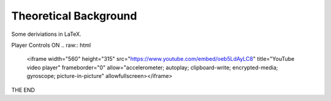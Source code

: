 ######################
Theoretical Background
######################

Some deriviations in LaTeX.


Player Controls ON
.. raw:: html

   <iframe width="560" height="315" src="https://www.youtube.com/embed/oeb5LdAyLC8" title="YouTube video player" frameborder="0" allow="accelerometer; autoplay; clipboard-write; encrypted-media; gyroscope; picture-in-picture" allowfullscreen></iframe>

THE END
